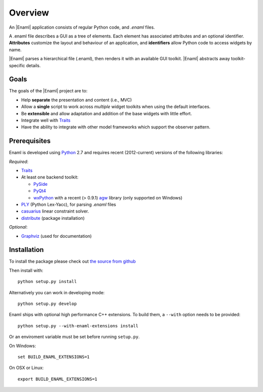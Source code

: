 Overview
--------
An |Enaml| application consists of regular Python code, and *.enaml* files.

A .enaml file describes a GUI as a tree of elements. Each element has
associated attributes and an optional identifier. **Attributes** customize the
layout and behaviour of an application, and **identifiers** allow Python code
to access widgets by name.

|Enaml| parses a hierarchical file (.enaml), then renders it with an
available GUI toolkit. |Enaml| abstracts away toolkit-specific details.


Goals
^^^^^

The goals of the |Enaml| project are to:

- Help **separate** the presentation and content (i.e., MVC)
- Allow a **single** script to work across *multiple* widget toolkits when
  using the default interfaces.
- Be **extensible** and allow adaptation and addition of the base widgets
  with little effort.
- Integrate well with `Traits <https://github.com/enthought/traits>`_
- Have the ability to integrate with other model frameworks which support
  the observer pattern.

.. _dependencies:

Prerequisites
^^^^^^^^^^^^^

Enaml is developed using `Python <http://python.org/>`_ 2.7 and requires
recent (2012-current) versions of the following libraries:

*Required*:

- `Traits <https://github.com/enthought/traits>`_
- At least one backend toolkit:

  - `PySide <http://www.pyside.org/>`_
  - `PyQt4 <http://www.riverbankcomputing.co.uk/software/pyqt/intro>`_
  - `wxPython <http://www.wxpython.org/>`_ with a recent (> 0.9.1)
    `agw <http://xoomer.virgilio.it/infinity77/AGW_Docs/index.html>`_ library
    (only supported on Windows)

- `PLY <http://www.dabeaz.com/ply/>`_ (Python Lex-Yacc),
  for parsing *.enaml* files
- `casuarius <https://github.enthought.com/casuarius>`_ linear constraint
  solver.
- `distribute <http://pypi.python.org/pypi/distribute>`_ (package
  installation)

*Optional*:

- `Graphviz <http://www.graphviz.org/>`_ (used for documentation)


Installation
^^^^^^^^^^^^

To install the package please check out `the source from github
<https://github.com/enthought/enaml>`_

Then install with::

    python setup.py install

Alternatively you can work in developing mode::

    python setup.py develop

Enaml ships with optional high performance C++ extensions. To build them,
a ``--with`` option needs to be provided::

    python setup.py --with-enaml-extensions install

Or an enviroment variable must be set before running ``setup.py``.

On Windows::

    set BUILD_ENAML_EXTENSIONS=1

On OSX or Linux::

    export BUILD_ENAML_EXTENSIONS=1
